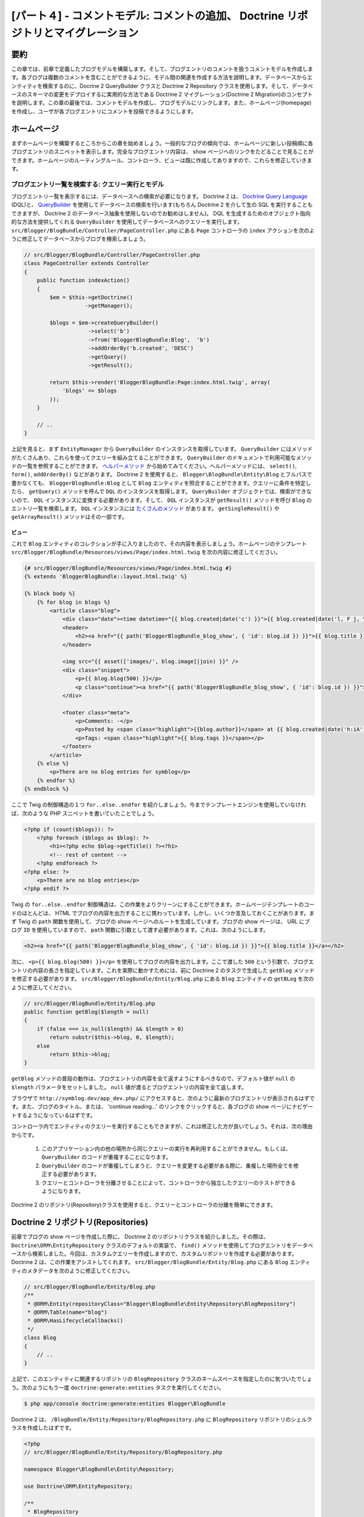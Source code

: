 [パート４] - コメントモデル: コメントの追加、 Doctrine リポジトリとマイグレーション
===================================================================================

要約
--------

この章では、前章で定義したブログモデルを構築します。そして、ブログエントリのコメントを扱うコメントモデルを作成します。各ブログは複数のコメントを含むことができるように、モデル間の関連を作成する方法を説明します。データベースからエンティティを検索するのに、Docrine 2 QueryBuilder クラスと Doctrine 2 Repository クラスを使用します。そして、データベースのスキーマの変更をデプロイするに実用的な方法である Doctrine 2 マイグレーション(Doctrine 2 Migration)のコンセプトを説明します。この章の最後では、コメントモデルを作成し、ブログモデルにリンクします。また、ホームページ(homepage)を作成し、ユーザが各ブログエントリにコメントを投稿できるようにします。


ホームページ
------------

まずホームページを構築するところからこの章を始めましょう。一般的なブログの傾向では、ホームページに新しい投稿順に各ブログエントリのスニペットを表示します。完全なブログエントリ内容は、 show ページへのリンクをたどることで見ることができます。ホームページのルーティングルール、コントローラ、ビューは既に作成してありますので、これらを修正していきます。

ブログエントリ一覧を検索する: クエリー実行とモデル
~~~~~~~~~~~~~~~~~~~~~~~~~~~~~~~~~~~~~~~~~~~~~~~~~~

ブログエントリ一覧を表示するには、データベースへの検索が必要になります。 Doctrine 2 は、 `Doctrine Query Language <http://www.doctrine-project.org/docs/orm/2.1/en/reference/dql-doctrine-query-language.html>`_ (DQL)と、 `QueryBuilder <http://www.doctrine-project.org/docs/orm/2.1/en/reference/query-builder.html>`_ を使用してデータベースの検索を行います(もちろん Doctrine 2 を介して生の SQL を実行することもできますが、 Doctrine 2 のデータベース抽象を使用しないのでお勧めはしません)。 DQL を生成するためのオブジェクト指向的な方法を提供してくれる ``QueryBuilder`` を使用してデータベースへのクエリーを実行します。  ``src/Blogger/BlogBundle/Controller/PageController.php`` にある ``Page`` コントローラの ``index`` アクションを次のように修正してデータベースからブログを検索しましょう。

.. code-block:: php

    // src/Blogger/BlogBundle/Controller/PageController.php
    class PageController extends Controller
    {
        public function indexAction()
        {
            $em = $this->getDoctrine()
                       ->getManager();

            $blogs = $em->createQueryBuilder()
                        ->select('b')
                        ->from('BloggerBlogBundle:Blog',  'b')
                        ->addOrderBy('b.created', 'DESC')
                        ->getQuery()
                        ->getResult();

            return $this->render('BloggerBlogBundle:Page:index.html.twig', array(
                'blogs' => $blogs
            ));
        }

        // ..
    }

上記を見ると、まず ``EntityManager`` から ``QueryBuilder`` のインスタンスを取得しています。 ``QueryBuilder`` にはメソッドがたくさんあり、これらを使ってクエリーを組み立てることができます。 ``QueryBuilder`` のドキュメントで利用可能なメソッドの一覧を参照することができます。 `ヘルパーメソッド <http://www.doctrine-project.org/docs/orm/2.1/en/reference/query-builder.html#helper-methods>`_ から始めてみてください。ヘルパーメソッドには、 ``select()``, ``form()``, ``addOrderBy()`` などがあります。 Doctrine 2 を使用すると、 ``Blogger\BlogBundle\Entity\Blog`` とフルパスで書かなくても、 ``BloggerBlogBundle:Blog`` として ``Blog`` エンティティを照合することができます。クエリーに条件を特定したら、 ``getQuery()`` メソッドを呼んで ``DQL`` のインスタンスを取得します。 ``QueryBuilder`` オブジェクトでは、検索ができないので、 ``DQL`` インスタンスに変換する必要があります。そして、 ``DQL`` インスタンスが ``getResult()`` メソッドを呼び ``Blog`` のエントリ一覧を検索します。 ``DQL`` インスタンスには `たくさんのメソッド <http://www.doctrine-project.org/docs/orm/2.1/en/reference/dql-doctrine-query-language.html#query-result-formats>`_ があります。 ``getSingleResult()`` や ``getArrayResult()`` メソッドはその一部です。

ビュー
......

これで ``Blog`` エンティティのコレクションが手に入りましたので、その内容を表示しましょう。ホームページのテンプレート ``src/Blogger/BlogBundle/Resources/views/Page/index.html.twig`` を次の内容に修正してください。

.. code-block:: html

    {# src/Blogger/BlogBundle/Resources/views/Page/index.html.twig #}
    {% extends 'BloggerBlogBundle::layout.html.twig' %}

    {% block body %}
        {% for blog in blogs %}
            <article class="blog">
                <div class="date"><time datetime="{{ blog.created|date('c') }}">{{ blog.created|date('l, F j, Y') }}</time></div>
                <header>
                    <h2><a href="{{ path('BloggerBlogBundle_blog_show', { 'id': blog.id }) }}">{{ blog.title }}</a></h2>
                </header>

                <img src="{{ asset(['images/', blog.image]|join) }}" />
                <div class="snippet">
                    <p>{{ blog.blog(500) }}</p>
                    <p class="continue"><a href="{{ path('BloggerBlogBundle_blog_show', { 'id': blog.id }) }}">Continue reading...</a></p>
                </div>

                <footer class="meta">
                    <p>Comments: -</p>
                    <p>Posted by <span class="highlight">{{blog.author}}</span> at {{ blog.created|date('h:iA') }}</p>
                    <p>Tags: <span class="highlight">{{ blog.tags }}</span></p>
                </footer>
            </article>
        {% else %}
            <p>There are no blog entries for symblog</p>
        {% endfor %}
    {% endblock %}

ここで Twig の制御構造の１つ ``for..else..endfor`` を紹介しましょう。今までテンプレートエンジンを使用していなければ、次のような PHP スニペットを書いていたことでしょう。

.. code-block:: php

    <?php if (count($blogs)): ?>
        <?php foreach ($blogs as $blog): ?>
            <h1><?php echo $blog->getTitle() ?><?h1>
            <!-- rest of content -->
        <?php endforeach ?>
    <?php else: ?>
        <p>There are no blog entries</p>
    <?php endif ?>

Twig の ``for..else..endfor`` 制御構造は、この作業をよりクリーンにすることができます。ホームページテンプレートのコードのほとんどは、 HTML でブログの内容を出力することに携わっています。しかし、いくつか言及しておくことがあります。まず Twig の ``path`` 関数を使用して、ブログの show ページへのルートを生成しています。ブログの show ページは、 URL にブログ ``ID`` を使用していますので、 ``path`` 関数に引数として渡す必要があります。これは、次のようにします。

.. code-block:: html

    <h2><a href="{{ path('BloggerBlogBundle_blog_show', { 'id': blog.id }) }}">{{ blog.title }}</a></h2>

次に、 ``<p>{{ blog.blog(500) }}</p>`` を使用してブログの内容を出力します。ここで渡した ``500`` という引数で、ブログエントリの内容の長さを指定しています。これを実際に動かすためには、前に Doctrine 2 のタスクで生成した ``getBlog`` メソッドを修正する必要があります。 ``src/Blogger/BlogBundle/Entity/Blog.php`` にある ``Blog`` エンティティの ``getBLog`` を次のように修正してください。

.. code-block:: php

    // src/Blogger/BlogBundle/Entity/Blog.php
    public function getBlog($length = null)
    {
        if (false === is_null($length) && $length > 0)
            return substr($this->blog, 0, $length);
        else
            return $this->blog;
    }

``getBlog`` メソッドの普段の動作は、ブログエントリの内容を全て返すようにするべきなので、デフォルト値が ``null`` の ``$length`` パラメータをセットしました。 ``null`` 値が渡るとブログエントリの内容を全て返します。

ブラウザで ``http://symblog.dev/app_dev.php/`` にアクセスすると、次のように最新のブログエントリが表示されるはずです。また、ブログのタイトル、または、 'continue reading...' のリンクをクリックすると、各ブログの show ページにナビゲートするようになっているはずです。

.. image:: /_static/images/part_4/homepage.jpg
    :align: center
    :alt: symblog homepage

コントローラ内でエンティティのクエリーを実行することもできますが、これは修正した方が良いでしょう。それは、次の理由からです。

    1. このアプリケーション内の他の場所から同じクエリーの実行を再利用することができません。もしくは、 ``QueryBuilder`` のコードが重複することになります。
    2. ``QueryBuilder`` のコードが重複してしまうと、クエリーを変更する必要がある際に、重複した場所全てを修正する必要があります。
    3. クエリーとコントローラを分離させることによって、コントローラから独立したクエリーのテストができるようになります。

Doctrine 2 のリポジトリ(Repository)クラスを使用すると、クエリーとコントローラの分離を簡単にできます。

Doctrine 2 リポジトリ(Repositories)
-----------------------------------

前章でブログの show ページを作成した際に、 Doctrine 2 のリポジトリクラスを紹介しました。その際は、 ``Doctrine\ORM\EntityRepository`` クラスのデフォルトの実装で、 ``find()`` メソッドを使用してブログエントリをデータベースから検索しました。今回は、カスタムクエリーを作成しますので、カスタムリポジトリを作成する必要があります。 Doctrine 2 は、この作業をアシストしてくれます。 ``src/Blogger/BlogBundle/Entity/Blog.php`` にある ``Blog`` エンティティのメタデータを次のように修正してください。


.. code-block:: php

    // src/Blogger/BlogBundle/Entity/Blog.php
    /**
     * @ORM\Entity(repositoryClass="Blogger\BlogBundle\Entity\Repository\BlogRepository")
     * @ORM\Table(name="blog")
     * @ORM\HasLifecycleCallbacks()
     */
    class Blog
    {
        // ..
    }

上記で、このエンティティに関連するリポジトリの ``BlogRepository`` クラスのネームスペースを指定したのに気づいたでしょう。次のようにもう一度 ``doctrine:generate:entities`` タスクを実行してください。

.. code-block:: bash

    $ php app/console doctrine:generate:entities Blogger\BlogBundle

Doctrine 2 は、 ``/BlogBundle/Entity/Repository/BlogRepository.php`` に ``BlogRepository`` リポジトリのシェルクラスを作成したはずです。

.. code-block:: php

    <?php
    // src/Blogger/BlogBundle/Entity/Repository/BlogRepository.php

    namespace Blogger\BlogBundle\Entity\Repository;

    use Doctrine\ORM\EntityRepository;

    /**
     * BlogRepository
     *
     * This class was generated by the Doctrine ORM. Add your own custom
     * repository methods below.
     */
    class BlogRepository extends EntityRepository
    {

    }

``BlogRepository`` クラスは、 ``find()`` メソッドを持つ ``EntityRepository`` クラスを拡張しています。 ``BlogRepository`` クラスを修正して ``QueryBuilder`` のコードを ``Page`` コントローラからこちらに移動しましょう。

.. code-block:: php

    <?php
    // src/Blogger/BlogBundle/Entity/Repository/BlogRepository.php

    namespace Blogger\BlogBundle\Entity\Repository;

    use Doctrine\ORM\EntityRepository;

    /**
     * BlogRepository
     *
     * This class was generated by the Doctrine ORM. Add your own custom
     * repository methods below.
     */
    class BlogRepository extends EntityRepository
    {
        public function getLatestBlogs($limit = null)
        {
            $qb = $this->createQueryBuilder('b')
                       ->select('b')
                       ->addOrderBy('b.created', 'DESC');

            if (false === is_null($limit))
                $qb->setMaxResults($limit);

            return $qb->getQuery()
                      ->getResult();
        }
    }

最新のブログエントリを取得するコントローラの ``QueryBuilder`` コードと同じ動作をする ``getLatestBlogs`` メソッドを作成しました。リポジトリクラスでは、 ``createQueryBuilder()`` メソッドを介して ``QueryBuilder`` へ直接アクセスすることができます。また、検索結果の最大値を指定できるように ``$limit`` パラメータも追加しました。クエリーの結果は、コントローラ内のときと同じになります。 ``from()`` メソッドでエンティティを指定する必要がなくなったことに気づいたかもしれません。 ``BlogRepository`` は、 ``Blog`` エンティティと関連付けられているので、必要なくなったのです。 ``EntityRepository`` クラスの ``createQueryBuilder`` メソッドの実装を見てみると、次のように ``from()`` メソッドを呼んでいるのが確認できます。

.. code-block:: php

    // Doctrine\ORM\EntityRepository
    public function createQueryBuilder($alias)
    {
        return $this->_em->createQueryBuilder()
            ->select($alias)
            ->from($this->_entityName, $alias);
    }

最後に ``Page`` コントローラの ``index`` アクションで ``BlogRepository`` を使用するように修正しましょう。

.. code-block:: php

    // src/Blogger/BlogBundle/Controller/PageController.php
    class PageController extends Controller
    {
        public function indexAction()
        {
            $em = $this->getDoctrine()
                       ->getManager();

            $blogs = $em->getRepository('BloggerBlogBundle:Blog')
                        ->getLatestBlogs();

            return $this->render('BloggerBlogBundle:Page:index.html.twig', array(
                'blogs' => $blogs
            ));
        }

        // ..
    }

これでホームページを再読み込みすると、前と全く同じ内容が表示されるはずです。ここでやったことは、コードのリファクタリングで、作業とクラスの配置を正しくするようにしたのです。

さらにモデルについて: コメントエンティティの作成
------------------------------------------------

ブログは著者が書くだけのものではないですよね。読者もブログエントリにコメントができるようにするべきです。これらのコメントも永続化する必要があり、また、個々のブログエントリはそれぞれ複数のコメントを含むことになるので、コメントは ``Blog`` エンティティにリンクさせる必要もあります。

``Comment`` エンティティクラスのベースを定義するところから始めましょう。 ``src/Blogger/BlogBundle/Entity/Comment.php`` に新しいファイルを作成して次の内容をペーストしてください。

.. code-block:: php

    <?php
    // src/Blogger/BlogBundle/Entity/Comment.php

    namespace Blogger\BlogBundle\Entity;

    use Doctrine\ORM\Mapping as ORM;

    /**
     * @ORM\Entity(repositoryClass="Blogger\BlogBundle\Entity\Repository\CommentRepository")
     * @ORM\Table(name="comment")
     * @ORM\HasLifecycleCallbacks
     */
    class Comment
    {
        /**
         * @ORM\Id
         * @ORM\Column(type="integer")
         * @ORM\GeneratedValue(strategy="AUTO")
         */
        protected $id;

        /**
         * @ORM\Column(type="string")
         */
        protected $user;

        /**
         * @ORM\Column(type="text")
         */
        protected $comment;

        /**
         * @ORM\Column(type="boolean")
         */
        protected $approved;

        /**
         * @ORM\ManyToOne(targetEntity="Blog", inversedBy="comments")
         * @ORM\JoinColumn(name="blog_id", referencedColumnName="id")
         */
        protected $blog;

        /**
         * @ORM\Column(type="datetime")
         */
        protected $created;

        /**
         * @ORM\Column(type="datetime")
         */
        protected $updated;

        public function __construct()
        {
            $this->setCreated(new \DateTime());
            $this->setUpdated(new \DateTime());

            $this->setApproved(true);
        }

        /**
         * @ORM\PreUpdate
         */
        public function setUpdatedValue()
        {
           $this->setUpdated(new \DateTime());
        }
    }

上記の内容のほとんどは以前の章でカバーしましたが、今回は ``Blog`` エンティティへのリンクをセットアップするメタデータを使用しました。コメントはブログの投稿に対してのものなので、 ``Comment`` エンティティが属する ``Blog`` エンティティにリンクするためのメタデータを使用しました。それを実現するために ``Blog`` エンティティをターゲットとして ``ManyToOne`` リンクを指定しました。また、 ``Blog`` からの逆リンクを ``comments`` を通して想定として、指定しました。逆リンクを作成するには ``Blog`` エンティティを修正して、 Doctrine 2 に個々のブログが複数のコメントを含むことができるようになっているように伝える必要があります。 ``src/Blogger/BlogBundle/Entity/Blog.php`` の ``Blog`` エンティティを修正して、次のようにマッピングを追加してください。

.. code-block:: php

    <?php
    // src/Blogger/BlogBundle/Entity/Blog.php

    namespace Blogger\BlogBundle\Entity;

    use Doctrine\ORM\Mapping as ORM;
    use Doctrine\Common\Collections\ArrayCollection;

    /**
     * @ORM\Entity(repositoryClass="Blogger\BlogBundle\Entity\Repository\BlogRepository")
     * @ORM\Table(name="blog")
     * @ORM\HasLifecycleCallbacks
     */
    class Blog
    {
        // ..

        /**
         * @ORM\OneToMany(targetEntity="Comment", mappedBy="blog")
         */
        protected $comments;

        // ..

        public function __construct()
        {
            $this->comments = new ArrayCollection();

            $this->setCreated(new \DateTime());
            $this->setUpdated(new \DateTime());
        }

        // ..
    }

いくつか変更点を説明しましょう。まず、 ``$comments`` メンバーにメタデータを追加しました。前章で Doctrine 2 による永続化をさせたくなかったので、このメンバーには何も追加しなかったことを覚えていますか。もちろんその通りなのですが、このメンバーには Doctrine 2 に関連する ``Comment`` エンティティを格納できるようしたいですよね。それをしてくれるのがこのメタデータです。次に、 Doctrine 2 のために ``$comments`` メンバーを ``ArrayCollection`` オブジェクトにしないといけません。もちろん、その際に ``use`` 命令文で ``ArrayCollection`` クラスをインポートするのを忘れないでください。

``Comment`` エンティティを作成し ``Blog`` エンティティを修正したので、 Doctrine 2 にアクセサを再生成してもらいましょう。次のタスクを実行してください。

.. code-block:: bash

    $ php app/console doctrine:generate:entities Blogger\BlogBundle

両方のエンティティがアップデートされ、正しいアクセサメソッドを持つようになりました。また、 ``src/Blogger/BlogBundle/Entity/Repository/CommentRepository.php`` に ``CommentRepository`` が作成されたことに気づいたでしょうか。このファイルは、メタデータで指定していたため生成されたのです。

最後にエンティティに行った変更をデータベースに反映させる必要があります。次のように ``doctrine:schema:update`` タスクを使用することもできますが、ここでは Doctrine 2 マイグレーションを紹介しましょう。

.. code-block:: bash

    $ php app/console doctrine:schema:update --force

Doctrine 2 マイグレーション(Migrations)
---------------------------------------

Doctrine2 マイグレーションエクステンションとバンドルは、 Symfony2 の標準ディストリビューションでは付いてこないので、 DataFixtures エクステンションとバンドルをインストールしたときのように手動でインストールする必要があります。プロジェクトルートの ``composer.json`` ファイルを開いて、次のように Doctrine 2 マイグレーションとバンドルを追加してください。

.. code-block:: php

    "require": {
        // ...
        "doctrine/doctrine-migrations-bundle": "dev-master",
        "doctrine/migrations": "dev-master"
    }

そして、この変更をベンダーに反映させるため、次のタスクを実行してください。

.. code-block:: bash

    $ php composer.phar update

このタスクを実行すると、それぞれの Github リポジトリから最新のバージョンをダウンロードして、正しい場所にインストールします。

次に、 ``app/AppKernel.php`` のカーネルにバンドルを登録しましょう。

.. code-block:: php

    // app/AppKernel.php
    public function registerBundles()
    {
        $bundles = array(
            // ...
            new Symfony\Bundle\DoctrineMigrationsBundle\DoctrineMigrationsBundle(),
            // ...
        );
        // ...
    }

これでエンティティの変更をデータベースに反映させる準備ができました。これには、２つのステップがあります。まず、 Doctrine 2 のマイグレーションに現在のデータベーススキーマとエンティティ間の違いを調べさせマイグレーションファイルを作成します。これは ``doctrine:migrations:diff`` タスクで行います。次に実際にこのマイグレーションファイルを元にマイグレーションを実行します。これは ``doctrine:migrations:migrate`` タスクで行います。

次の２つのタスクを実行してデータベーススキーマを修正しましょう。

.. code-block:: bash

    $ php app/console doctrine:migrations:diff
    $ php app/console doctrine:migrations:migrate

これでデータベースが最新のエンティティの状態に反映され、新しくコメントテーブルが作成されました。

.. note::

    データベースに新しく ``migration_versions`` という名前のテーブルが作成されたことに気づいたでしょうか。このテーブルにはマイグレーションのバージョンナンバーが格納されます。ですので、データベースの現在のバージョンを調べることができます。

.. tip::

    Doctrine 2 マイグレーションは、プログラムで本番データベースの変更をするので、とても良い方法です。つまり、このタスクを開発スクリプトに統合することができるので、アプリケーションの新しいリリースをデプロイする際に自動的にデータベースがアップデートされるのです。また、 Doctrine 2 マイグレーションは全てのマイグレーションで行った変更を ``up`` と ``down`` メソッドを用いてロールバックすることができます。前のバージョンにロールバックするには、ロールバックしたいバージョンナンバーを指定して次のタスクを使用してください。

    .. code-block:: bash

        $ php app/console doctrine:migrations:migrate 20110806183439

データフィクスチャ: 修正版
--------------------------

これで ``Comment`` エンティティが作成されたので、フィクスチャを追加しましょう。エンティティを作成する度にフィクスチャを追加するのは常に良い考えです。メタデータで指定したように、コメントは必ず ``Blog`` エンティティに関連しなければならないので、 ``Comment`` エンティティのフィクスチャを作成するには、 ``Blog`` エンティティを指定する必要があります。 ``Blog`` エンティティのフィクスチャは既に作成しているので、フィクスチャファイルを修正して ``Comment`` エンティティのフィクスチャを追加するだけです。現時点ではエンティティが２つしかないため管理可能ですが、後に users, blog category といったエンティティが追加され、このバンドル内の他のエンティティを全てロードするとしたら、どうなるでしょう？より良い方法は、 ``Comment`` エンティティのフィクスチャのためのファイルを新しく作成することです。ただしこのアプローチの問題は、 ``Comment`` フィクスチャから ``Blog`` エンティティにアクセスする方法です。

幸運にも、これはフィクスチャファイルのオブジェクトにリファレンスをセットすることで簡単に実現することができます。 ``src/Blogger/BlogBundle/DataFixtures/ORM/BlogFixtures.php`` にある ``Blog`` エンティティの ``DataFixtures`` を次のように修正してください。今回の変更の特筆すべきことは、 ``AbstractFixture`` クラスを拡張し、 ``OrderedFixtureInterface`` インタフェースを実装していることです。また、これらのクラスをインポートする ``use`` 命令文も忘れないでください。

.. code-block:: php

    <?php
    // src/Blogger/BlogBundle/DataFixtures/ORM/BlogFixtures.php

    namespace Blogger\BlogBundle\DataFixtures\ORM;

    use Doctrine\Common\DataFixtures\AbstractFixture;
    use Doctrine\Common\DataFixtures\OrderedFixtureInterface;
    use Doctrine\Common\Persistence\ObjectManager;
    use Blogger\BlogBundle\Entity\Blog;

    class BlogFixtures extends AbstractFixture implements OrderedFixtureInterface
    {
        public function load(ObjectManager $manager)
        {
            // ..

            $manager->flush();

            $this->addReference('blog-1', $blog1);
            $this->addReference('blog-2', $blog2);
            $this->addReference('blog-3', $blog3);
            $this->addReference('blog-4', $blog4);
            $this->addReference('blog-5', $blog5);
        }

        public function getOrder()
        {
            return 1;
        }
    }

``addReference()`` メソッドを使用してブログエンティティへのリファレスを追加します。最初のパラメータは、オブジェクトレイヤーを検索することのできるリファレンス識別子です。そして、 ``getOrder()`` メソッドを実装してフィクスチャロード順を指定する必要があります。コメントよりもブログのフィクスチャが早くロードされるべきなので、ここで 1 を返すようにしてあります。

コメントフィクスチャ
~~~~~~~~~~~~~~~~~~~~

次に ``Comment`` エンティティのフィクスチャを定義する準備ができました。フィクスチャファイル ``src/Blogger/BlogBundle/DataFixtures/ORM/CommentFixtures.php`` を新しく作成し、次の内容をペーストしてください。

.. code-block:: php

    <?php
    // src/Blogger/BlogBundle/DataFixtures/ORM/CommentFixtures.php

    namespace Blogger\BlogBundle\DataFixtures\ORM;

    use Doctrine\Common\DataFixtures\AbstractFixture;
    use Doctrine\Common\DataFixtures\OrderedFixtureInterface;
    use Doctrine\Common\Persistence\ObjectManager;
    use Blogger\BlogBundle\Entity\Comment;
    use Blogger\BlogBundle\Entity\Blog;

    class CommentFixtures extends AbstractFixture implements OrderedFixtureInterface
    {
        public function load(ObjectManager $manager)
        {
            $comment = new Comment();
            $comment->setUser('symfony');
            $comment->setComment('To make a long story short. You can\'t go wrong by choosing Symfony! And no one has ever been fired for using Symfony.');
            $comment->setBlog($manager->merge($this->getReference('blog-1')));
            $manager->persist($comment);

            $comment = new Comment();
            $comment->setUser('David');
            $comment->setComment('To make a long story short. Choosing a framework must not be taken lightly; it is a long-term commitment. Make sure that you make the right selection!');
            $comment->setBlog($manager->merge($this->getReference('blog-1')));
            $manager->persist($comment);

            $comment = new Comment();
            $comment->setUser('Dade');
            $comment->setComment('Anything else, mom? You want me to mow the lawn? Oops! I forgot, New York, No grass.');
            $comment->setBlog($manager->merge($this->getReference('blog-2')));
            $manager->persist($comment);

            $comment = new Comment();
            $comment->setUser('Kate');
            $comment->setComment('Are you challenging me? ');
            $comment->setBlog($manager->merge($this->getReference('blog-2')));
            $comment->setCreated(new \DateTime("2011-07-23 06:15:20"));
            $manager->persist($comment);

            $comment = new Comment();
            $comment->setUser('Dade');
            $comment->setComment('Name your stakes.');
            $comment->setBlog($manager->merge($this->getReference('blog-2')));
            $comment->setCreated(new \DateTime("2011-07-23 06:18:35"));
            $manager->persist($comment);

            $comment = new Comment();
            $comment->setUser('Kate');
            $comment->setComment('If I win, you become my slave.');
            $comment->setBlog($manager->merge($this->getReference('blog-2')));
            $comment->setCreated(new \DateTime("2011-07-23 06:22:53"));
            $manager->persist($comment);

            $comment = new Comment();
            $comment->setUser('Dade');
            $comment->setComment('Your SLAVE?');
            $comment->setBlog($manager->merge($this->getReference('blog-2')));
            $comment->setCreated(new \DateTime("2011-07-23 06:25:15"));
            $manager->persist($comment);

            $comment = new Comment();
            $comment->setUser('Kate');
            $comment->setComment('You wish! You\'ll do shitwork, scan, crack copyrights...');
            $comment->setBlog($manager->merge($this->getReference('blog-2')));
            $comment->setCreated(new \DateTime("2011-07-23 06:46:08"));
            $manager->persist($comment);

            $comment = new Comment();
            $comment->setUser('Dade');
            $comment->setComment('And if I win?');
            $comment->setBlog($manager->merge($this->getReference('blog-2')));
            $comment->setCreated(new \DateTime("2011-07-23 10:22:46"));
            $manager->persist($comment);

            $comment = new Comment();
            $comment->setUser('Kate');
            $comment->setComment('Make it my first-born!');
            $comment->setBlog($manager->merge($this->getReference('blog-2')));
            $comment->setCreated(new \DateTime("2011-07-23 11:08:08"));
            $manager->persist($comment);

            $comment = new Comment();
            $comment->setUser('Dade');
            $comment->setComment('Make it our first-date!');
            $comment->setBlog($manager->merge($this->getReference('blog-2')));
            $comment->setCreated(new \DateTime("2011-07-24 18:56:01"));
            $manager->persist($comment);

            $comment = new Comment();
            $comment->setUser('Kate');
            $comment->setComment('I don\'t DO dates. But I don\'t lose either, so you\'re on!');
            $comment->setBlog($manager->merge($this->getReference('blog-2')));
            $comment->setCreated(new \DateTime("2011-07-25 22:28:42"));
            $manager->persist($comment);

            $comment = new Comment();
            $comment->setUser('Stanley');
            $comment->setComment('It\'s not gonna end like this.');
            $comment->setBlog($manager->merge($this->getReference('blog-3')));
            $manager->persist($comment);

            $comment = new Comment();
            $comment->setUser('Gabriel');
            $comment->setComment('Oh, come on, Stan. Not everything ends the way you think it should. Besides, audiences love happy endings.');
            $comment->setBlog($manager->merge($this->getReference('blog-3')));
            $manager->persist($comment);

            $comment = new Comment();
            $comment->setUser('Mile');
            $comment->setComment('Doesn\'t Bill Gates have something like that?');
            $comment->setBlog($manager->merge($this->getReference('blog-5')));
            $manager->persist($comment);

            $comment = new Comment();
            $comment->setUser('Gary');
            $comment->setComment('Bill Who?');
            $comment->setBlog($manager->merge($this->getReference('blog-5')));
            $manager->persist($comment);

            $manager->flush();
        }

        public function getOrder()
        {
            return 2;
        }
    }

``BlogFixtures`` クラスにした変更と同じように、 ``CommentFixtures`` クラスも ``AbstractFixture`` クラスを拡張して ``OrderedFixtureInterface`` を実装します。つまり、 ``getOrder()`` メソッドを実装する必要があるということです。このクラスでは、 2 を返すようにして、ブログフィクスチャよりも後に読み込ませるようにします。

予め作成しておいた ``Blog`` エンティティへのリファレンス方法は、次のようになりました。

.. code-block:: php

    $comment->setBlog($manager->merge($this->getReference('blog-2')));

次のタスクを実行して、フィクスチャをデータベースにロードしましょう。

.. code-block:: bash

    $ php app/console doctrine:fixtures:load

コメントの表示
--------------

各ブログエントリに関連うるコメントを表示することができるようになりました。 ``CommentRepository`` を修正して、承認されたコメントを新しい順で検索しましょう。

コメントリポジトリ
~~~~~~~~~~~~~~~~~~

``src/Blogger/BlogBundle/Entity/Repository/CommentRepository.php`` にある ``CommentRepository`` クラスを開いて次の内容に入れ替えてください。

.. code-block:: php

    <?php
    // src/Blogger/BlogBundle/Entity/Repository/CommentRepository.php

    namespace Blogger\BlogBundle\Entity\Repository;

    use Doctrine\ORM\EntityRepository;

    /**
     * CommentRepository
     *
     * This class was generated by the Doctrine ORM. Add your own custom
     * repository methods below.
     */
    class CommentRepository extends EntityRepository
    {
        public function getCommentsForBlog($blogId, $approved = true)
        {
            $qb = $this->createQueryBuilder('c')
                       ->select('c')
                       ->where('c.blog = :blog_id')
                       ->addOrderBy('c.created')
                       ->setParameter('blog_id', $blogId);

            if (false === is_null($approved))
                $qb->andWhere('c.approved = :approved')
                   ->setParameter('approved', $approved);

            return $qb->getQuery()
                      ->getResult();
        }
    }

このメソッドは、あるブログエントリに関連しているコメントを検索します。クエリーに where 節を加えてください。 where 節は、パラメータ呼び出しを使用しており、 ``setParameter()`` メソッドで指定します。次のようにクエリーに直接値をセットするのではなく、常にパラメータを使用するようにしてください。

.. code-block:: php

    ->where('c.blog = ' . blogId)

この例では、 ``$blogId`` の値はサニタイズされていないので、 `SQL インジェクション <http://en.wikipedia.org/wiki/SQL_injection>`_ の危険性を残してしまうことになります。

ブログコントローラ
------------------

次に ``Blog`` コントローラの ``show`` アクションでそのブログエントリのコメントを検索するように、修正する必要があります。 ``src/Blogger/BlogBundle/Controller/BlogController.php`` の ``Blog`` コントローラを次のように修正してください。

.. code-block:: php

    // src/Blogger/BlogBundle/Controller/BlogController.php

    public function showAction($id)
    {
        // ..

        if (!$blog) {
            throw $this->createNotFoundException('Unable to find Blog post.');
        }

        $comments = $em->getRepository('BloggerBlogBundle:Comment')
                       ->getCommentsForBlog($blog->getId());

        return $this->render('BloggerBlogBundle:Blog:show.html.twig', array(
            'blog'      => $blog,
            'comments'  => $comments
        ));
    }

承認されたコメントを検索するのに ``CommentRepository`` の新しいメソッドを使用します。テンプレートに ``$comments`` コレクションも渡します。

ブログの show テンプレート
~~~~~~~~~~~~~~~~~~~~~~~~~~

ブログのコメントのリストをテンプレートに渡すようにしましたので、ブログの show テンプレートを修正してコメントを表示することができます。ブログの show テンプレートに直接コメントをレンダリングすることもできますが、コメントは独自のエンティティなので、テンプレートを分離させて、他のテンプレートでレンダリングし、そのテンプレートをインクルードする方が良いでしょう。そうすることによって、このアプリケーションのどこからでもコメントのレンダリングテンプレートを再利用することができるようになります。 ``src/Blogger/BlogBundle/Resources/views/Blog/show.html.twig`` を修正して次の内容を追加してください。

.. code-block:: html

    {# src/Blogger/BlogBundle/Resources/views/Blog/show.html.twig #}

    {# .. #}

    {% block body %}
        {# .. #}

        <section class="comments" id="comments">
            <section class="previous-comments">
                <h3>Comments</h3>
                {% include 'BloggerBlogBundle:Comment:index.html.twig' with { 'comments': comments } %}
            </section>
        </section>
    {% endblock %}

上記のテンプレートには、新しい Twig のタグ ``include`` があります。このタグは  ``BloggerBlogBundle:Comment:index.html.twig`` で指定したテンプレートの内容をインクルードします。また、そのテンプレートには何個でも引数を渡すことができます。今回のケースでは、レンダリングすべき ``Comment`` エンティティのコレクションを渡しています。

コメント show テンプレート
~~~~~~~~~~~~~~~~~~~~~~~~~~

上でインクルードしている ``BloggerBlogBundle:Comment:index.html.twig`` ファイルはまだありませんので、作成する必要があります。このファイルはただのテンプレートなので、ルーティングルールやコントローラを作成する必要はありません。テンプレートファイルのみ作成すればいいのです。 ``src/Blogger/BlogBundle/Resources/views/Comment/index.html.twig`` ファイルを新規に作成して次の内容をペーストしてください。

.. code-block:: html

    {# src/Blogger/BlogBundle/Resources/views/Comment/index.html.twig #}

    {% for comment in comments %}
        <article class="comment {{ cycle(['odd', 'even'], loop.index0) }}" id="comment-{{ comment.id }}">
            <header>
                <p><span class="highlight">{{ comment.user }}</span> commented <time datetime="{{ comment.created|date('c') }}">{{ comment.created|date('l, F j, Y') }}</time></p>
            </header>
            <p>{{ comment.comment }}</p>
        </article>
    {% else %}
        <p>There are no comments for this post. Be the first to comment...</p>
    {% endfor %}

``Comment`` エンティティのコレクションをイテレートしてコメントを表示しています。 Twig の便利な関数 ``cycle`` を説明します。この関数は、渡した配列の値を巡回し、ループ進行のイテレーションを行います。ループイテレーションの現在値は、 ``loop.index0`` という特別な変数で取得することができます。この変数は、 0 から始まるループイテレーションのカウントを持っています。ループコードブロックで使用できる `特別変数 <http://www.twig-project.org/doc/templates.html#for>`_ はたくさんありますのでドキュメントを参照してください。また、 ``article`` 要素に HTML ID をセットしたことに気づいたでしょうか？これは、後でコメントへのパーマリンクを付ける際に使います。

コメントの show の CSS
~~~~~~~~~~~~~~~~~~~~~~~~

最後にコメントをスタイリッシュに見せるため、 CSS を追加しましょう。 スタイルシート ``src/Blogger/BlogBundle/Resorces/public/css/blog.css`` を修正して次の内容を追加してください。

.. code-block:: css

    /** src/Blogger/BlogBundle/Resorces/public/css/blog.css **/
    .comments { clear: both; }
    .comments .odd { background: #eee; }
    .comments .comment { padding: 20px; }
    .comments .comment p { margin-bottom: 0; }
    .comments h3 { background: #eee; padding: 10px; font-size: 20px; margin-bottom: 20px; clear: both; }
    .comments .previous-comments { margin-bottom: 20px; }

.. note::

    ``web`` フォルダ内へのバンドルのアセットのリファレンス方法にシンボリックリンクを使用していなければ、次のアセットインストールのタスクをもう一度実行して修正した CSS をコピーする必要があります。

    .. code-block:: bash

        $ php app/console assets:install web

ブラウザで ``http://symblog.dev/app_dev.php/2`` などのブログの show ページの１つを見てみると、以下のようにブログコメントが出力されているのが確認できるはずです。

.. image:: /_static/images/part_4/comments.jpg
    :align: center
    :alt: symblog show blog comments

コメントの追加
--------------

この章の最後では、ユーザがブログにコメントを投稿できるようにします。コメントはブログの show ページのフォームで投稿します。問い合わせフォームを作成したときに既に Symfony2 でのフォーム作成を説明しました。手動でコメントフォームを作るのではなく、 Symfony2 のタスクで作ることができます。次のタスクを実行して ``Comment`` エンティティの ``CommentType`` クラスを生成してください。

.. code-block:: bash

    $ php app/console generate:doctrine:form BloggerBlogBundle:Comment

上記のように、ここでも ``Comment`` エンティティの指定にショートカットを使うことができます。

.. tip::

    お気づきかもしれませんが、 ``doctrine:generate:form`` も使用可能です。ネームスペースが異なるだけで同じタスクを実行します。

フォーム生成タスクは、 ``src/Blogger/BlogBundle/Form/CommentType.php`` に次のような ``CommentType`` クラスを作成します。

.. code-block:: php

    <?php
    // src/Blogger/BlogBundle/Form/CommentType.php

    namespace Blogger\BlogBundle\Form;

    use Symfony\Component\Form\AbstractType;
    use Symfony\Component\Form\FormBuilderInterface;

    class CommentType extends AbstractType
    {
        public function buildForm(FormBuilderInterface $builder, array $options)
        {
            $builder
                ->add('user')
                ->add('comment')
                ->add('approved')
                ->add('created')
                ->add('updated')
                ->add('blog')
            ;
        }

        public function getName()
        {
            return 'blogger_blogbundle_commenttype';
        }
    }

以前出てきた ``EnquiryType`` クラスを覚えていれば、このクラスが何をするかご存知でしょう。このクラスをカスタマイズするところから始めますが、一旦カスタマイズ前のフォームを表示してみましょう。

コメントフォームを表示する
~~~~~~~~~~~~~~~~~~~~~~~~~~

ブログの show ページにコメントフォームを加えたいので、 ``Blog`` コントローラの ``show`` アクションにフォームを作成して、直接 ``show`` テンプレートにフォームをレンダリングすることもできます。しかし、コメントの表示部分のコードを分離させた方がより良いでしょう。コメントの表示とコメントフォームの表示の違いは、コメントフォームの方は処理が必要であり、コントローラが必要になることです。上でコメントのテンプレートをインクルードしましたが、その方法とは少し異なります。

ルーティング
~~~~~~~~~~~~

サブミットされたフォームの処理をするためのルーティングルールを作成する必要があります。 ``src/Blogger/BlogBundle/Resources/config/routing.yml`` に、次のように新しくルーティングルールを加えてください。

.. code-block:: yaml

    BloggerBlogBundle_comment_create:
        pattern:  /comment/{blog_id}
        defaults: { _controller: BloggerBlogBundle:Comment:create }
        requirements:
            _method:  POST
            blog_id: \d+

コントローラ
~~~~~~~~~~~~

次に、上記のルーティングルールで指定した ``Comment`` コントローラを新しく作成する必要があります。 ``src/Blogger/BlogBundle/Controller/CommentController.php`` にファイルを作成し、次の内容をペーストしてください。

.. code-block:: php

    <?php
    // src/Blogger/BlogBundle/Controller/CommentController.php

    namespace Blogger\BlogBundle\Controller;

    use Symfony\Bundle\FrameworkBundle\Controller\Controller;
    use Blogger\BlogBundle\Entity\Comment;
    use Blogger\BlogBundle\Form\CommentType;

    /**
     * Comment controller.
     */
    class CommentController extends Controller
    {
        public function newAction($blog_id)
        {
            $blog = $this->getBlog($blog_id);

            $comment = new Comment();
            $comment->setBlog($blog);
            $form   = $this->createForm(new CommentType(), $comment);

            return $this->render('BloggerBlogBundle:Comment:form.html.twig', array(
                'comment' => $comment,
                'form'   => $form->createView()
            ));
        }

        public function createAction($blog_id)
        {
            $blog = $this->getBlog($blog_id);

            $comment  = new Comment();
            $comment->setBlog($blog);
            $request = $this->getRequest();
            $form    = $this->createForm(new CommentType(), $comment);
            $form->bind($request);

            if ($form->isValid()) {
                // TODO: Persist the comment entity

                return $this->redirect($this->generateUrl('BloggerBlogBundle_blog_show', array(
                    'id' => $comment->getBlog()->getId())) .
                    '#comment-' . $comment->getId()
                );
            }

            return $this->render('BloggerBlogBundle:Comment:create.html.twig', array(
                'comment' => $comment,
                'form'    => $form->createView()
            ));
        }

        protected function getBlog($blog_id)
        {
            $em = $this->getDoctrine()
                        ->getManager();

            $blog = $em->getRepository('BloggerBlogBundle:Blog')->find($blog_id);

            if (!$blog) {
                throw $this->createNotFoundException('Unable to find Blog post.');
            }

            return $blog;
        }

    }

``Comment`` コントローラに２つのアクションを作成しました。 ``new`` と ``create`` です。 ``new`` アクションは、コメントフォームの表示を担当し、 ``create`` アクションは、コメントフォームからのサブミット内容の処理を担当します。今回追加したコードは多いように見えますが、何も新しいものはありません。全ては、パート２の問い合わせフォームを作成したときにカバーしています。しかし、先に進む前に ``Comment`` コントローラで何が起こるのか整理してみましょう。

フォームバリデーション
~~~~~~~~~~~~~~~~~~~~~~

``user`` や ``comment`` の値が空のままブログコメントをサブミットできるようにはしたくありませんね。パート２の問い合わせフォームを作成したときに説明したバリデータを振り返ってみましょう。  ``src/Blogger/BlogBundle/Entity/Comment.php`` にある ``Comment`` エンティティを修正して、次の内容を追加してください。

.. code-block:: php

    <?php
    // src/Blogger/BlogBundle/Entity/Comment.php

    // ..

    use Symfony\Component\Validator\Mapping\ClassMetadata;
    use Symfony\Component\Validator\Constraints\NotBlank;

    // ..
    class Comment
    {
        // ..

        public static function loadValidatorMetadata(ClassMetadata $metadata)
        {
            $metadata->addPropertyConstraint('user', new NotBlank(array(
                'message' => 'You must enter your name'
            )));
            $metadata->addPropertyConstraint('comment', new NotBlank(array(
                'message' => 'You must enter a comment'
            )));
        }

        // ..
    }

この制約は user と comment のメンバーが空にならないように保証しています。また、 ``message`` オプションを両方の制約に追加してデフォルトのメッセージをオーバーライドしています。 ``ClassMetadata`` と ``NotBlank`` を覚えていましたか？

ビュー
~~~~~~

次に、 ``new`` と ``create`` コントローラアクションに対応するテンプレートを作成する必要があります。まず、  ``src/Blogger/BlogBundle/Resources/views/Comment/form.html.twig`` にある ``new`` のファイルに次の内容をペーストしてください。

.. code-block:: html

    {# src/Blogger/BlogBundle/Resources/views/Comment/form.html.twig #}

    <form action="{{ path('BloggerBlogBundle_comment_create', { 'blog_id' : comment.blog.id } ) }}" method="post" {{ form_enctype(form) }} class="blogger">
        {{ form_widget(form) }}
        <p>
            <input type="submit" value="Submit">
        </p>
    </form>

このテンプレートの目的はシンプルで、コメントフォームをレンダリングするだけです。フォームの ``action`` が、新しいルーティングルールの ``BloggerBlogBundle_comment_create``.に ``POST`` していることに気づいたでしょうか？

次に ``create`` のビューを作成しましょう。 ``src/Blogger/BlogBundle/Resources/views/Comment/create.html.twig`` に新しくファイルを作成し、次の内容をペーストしてください。

.. code-block:: html

    {% extends 'BloggerBlogBundle::layout.html.twig' %}

    {% block title %}Add Comment{% endblock%}

    {% block body %}
        <h1>Add comment for blog post "{{ comment.blog.title }}"</h1>
        {% include 'BloggerBlogBundle:Comment:form.html.twig' with { 'form': form } %}
    {% endblock %}

``Comment`` コントローラの ``create`` アクションは、フォームのサブミットされた値を処理しますが、フォームがエラーになったときのため、表示も必要になります。重複を避けて ``BloggerBlogBundle:Comment:form.html.twig`` を再利用しましょう。

ブログの show テンプレートを修正して、にフォームを追加しましょう。テンプレートファイル ``src/Blogger/BlogBundle/Resources/views/Blog/show.html.twig`` を次のように修正してください。

.. code-block:: html

    {# src/Blogger/BlogBundle/Resources/views/Blog/show.html.twig #}

    {# .. #}

    {% block body %}

        {# .. #}

        <section class="comments" id="comments">
            {# .. #}

            <h3>Add Comment</h3>
            {{ render(controller( 'BloggerBlogBundle:Comment:new', { 'blog_id': blog.id } )) }}
        </section>
    {% endblock %}

ここで新しい Twig のタグ ``render`` を使用しました。このタグは、コントローラの内容をテンプレートにレンダリングします。今回のケースでは、 ``BloggerBlogBundle:Comment:new`` コントローラアクションの内容をレンダリングしています。

ブラウザで、 ``http://symblog.dev/app_dev.php/2`` を見てみると、次のように Symfony2 は例外を投げていることに気づくでしょう。

.. image:: /_static/images/part_4/to_string_error.jpg
    :align: center
    :alt: toString() Symfony2 Exception

この例外は ``BloggerBlogBundle:Blog:show.html.twig`` テンプレートによって投げられています。 ``BloggerBlogBundle:Blog:show.html.twig`` テンプレートの２５行目を見てみると、 ``BloggerBlogBundle:Comment:create`` コントローラを埋め込む処理で問題ががあることがわかります。

.. code-block:: html

    {% render 'BloggerBlogBundle:Comment:create' with { 'blog_id': blog.id } %}

例外メッセージをよく見てみると、なぜ例外が投げられたのかといったことがわかります。

    Entities passed to the choice field must have a "__toString()" method defined

この例外メッセージは、レンダリングしようとした ``choice`` フィールドのエンティティに ``__toString()`` メソッドがないため起きたことだと説明してくれています。 ``choice`` フィールドは、ユーザに選択肢が与えられるフォーム要素で、 ``select`` 要素になります。またコメントフォームのどこに ``choice`` フィールドがあるのか疑問に思うかもしれません。コメントフォームのテンプレートをもう一度見てみると、 ``{{ form_widget(form) }}`` という Twit 関数を使用してフォームをレンダリングしていることに気づいたと思います。この関数は、ベーシックなフォームでフォーム全体を出力します。フォームが作成された際のフォームクラス ``CommentType`` を見てみましょう。 ``FormBuilder`` オブジェクトを介してフィールドをフォームに追加しているのが確認できます。そこで ``blog`` フィールドが追加されています。これが ``choice`` フィールドになっているのです。

パート２の内容を覚えていれば、 ``FormBuilder`` がフィールドに関するメタデータを基に出力するフィールドタイプを推測する方法について説明したと思います。 ``Comment`` と ``Blog`` エンティティ間のリレーションをセットアップしましたので、 ``FormBuilder`` は ``blog`` が ``choice`` フィールドとなり、ユーザがコメントに結びつけるブログエントリを指定することができるように推測しました。フォームに ``choice`` フィールドがあり、 Symfony2 例外が投げられたのは、そのためです。次のように ``Blog`` エントリに ``__toString()`` メソッドを実装すれば、この問題を修正することができます。

.. code-block:: php

    // src/Blogger/BlogBundle/Entity/Blog.php
    public function __toString()
    {
        return $this->getTitle();
    }

.. tip::

    問題が起きた時に表示される Symfony2 のエラーメッセージの情報量はとても多くて有益です。これらの情報はデバッグを手助けしてくれるので、エラーメッセージを読んでください。また、エラーメッセージは完全なスタックトレースも提供してくれるため、エラーの原因をステップを確認することができます。

これでページを再読み込みすると、コメントが表示されるはずです。しかし、 ``approved``, ``created``, ``updated``, ``blog`` といったここで表示されるべきではないフィールドも出てきてしまっているのに気づくと思います。生成した ``CommentType`` クラスをまだカスタマイズしていないからです。

.. tip::

    レンダリングされたフィールドは全て正しいフィールドのタイプで出力されているように見えます。 ``user`` フィールドは ``text`` フィールドとして、 ``comment`` フィールドは ``textarea`` として、 ``created`` と ``updated`` の ``DateTime`` フィールドは日にちと時間を指定することのできる ``select`` フィールドになります。

    これは ``FormBuilders`` がレンダリングに必要なメンバーのフィールドのタイプを推測してくれるためです。エンティティに指定したメタデータに基づいています。 ``Comment`` エンティティのメタデータを細かく特定したので、 ``FormBuilder`` はフィールドタイプが正しく推測できました。

``src/Blogger/BlogBundle/Form/CommentType.php`` のファイルを修正して必要なフィールドのみ出力するようにしましょう。

.. code-block:: php

    <?php
    // src/Blogger/BlogBundle/Form/CommentType.php

    // ..
    class CommentType extends AbstractType
    {
        public function buildForm(FormBuilderInterface $builder, array $options)
        {
            $builder
                ->add('user')
                ->add('comment')
            ;
        }

        // ..
    }

ページを再読み込みすると、 user と comment フィールドのみが出力されます。この時点でフォームをサブミットしても、実際にはコメントはデータベースに保存されません。なぜならフォームコントローラは、バリデーションに通っても ``Comment`` エンティティに対して何もしていないからです。では、どうやって ``Comment`` エンティティをデータベースに永続化しましょうか。 ``DataFixtures`` を作成した際にその方法を見たはずです。 ``Comment`` コントローラの ``create`` アクションを修正して ``Comment`` エンティティをデータベースに永続化するようにしましょう。

.. code-block:: php

    <?php
    // src/Blogger/BlogBundle/Controller/CommentController.php

    // ..
    class CommentController extends Controller
    {
        public function createAction($blog_id)
        {
            // ..

            if ($form->isValid()) {
                $em = $this->getDoctrine()
                           ->getManager();
                $em->persist($comment);
                $em->flush();

                return $this->redirect($this->generateUrl('BloggerBlogBundle_blog_show', array(
                    'id' => $comment->getBlog()->getId())) .
                    '#comment-' . $comment->getId()
                );
            }

            // ..
        }
    }

``Comment`` エンティティの永続化はとてもシンプルで、 ``persist()`` と ``flush()`` を呼ぶだけです。フォームは、 PHP オブジェクトを扱うのみで、オブジェクトの管理と永続化は、 Doctrine 2 が行うことを覚えておいてください。フォームの送信と送信されたデータをデータベースに永続化は、直接の関係はないのです。

これでブログにコメントを追加できるようになりました。

.. image:: /_static/images/part_4/add_comments.jpg
    :align: center
    :alt: symblog add blog comments

結論
----

この章でかなり前進しましたね。ブログサイトとして機能しはじめてきています。ホームページのベースとコメントエンティティを作成しました。ユーザはブログに対してコメントを投稿することができるようになり、また、他のユーザが投稿したコメントを参照することもできるようになりました。また、複数のフィクスチャファイル間のリファレンス方法を学びました。そして、 Doctrine 2 マイグレーションを使用し、エンティティの変更ごとにデータベースをマイグレートしました。

次章では、タグクラウドと最近のコメントリストを含めたサイドバーを作成します。また、 Twig のカスタムフィルターを作成して Twig を拡張します。最後にアセットライブラリ Assetic を使用してこのブログサイトのアセットを管理してみます。

